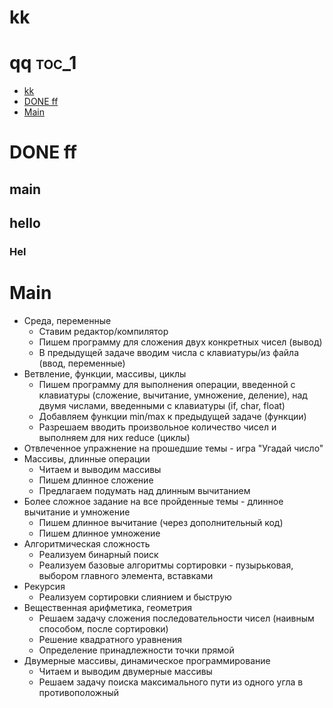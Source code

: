 
* kk

* qq                                                                    :toc_1:
 - [[#kk][kk]]
 - [[#done-ff][DONE ff]]
 - [[#main][Main]]

* DONE ff
** main
** hello
*** Hel
* Main
- Среда, переменные
  - Ставим редактор/компилятор
  - Пишем программу для сложения двух конкретных чисел (вывод)
  - В предыдущей задаче вводим числа с клавиатуры/из файла (ввод, переменные)
- Ветвление, функции, массивы, циклы
  - Пишем программу для выполнения операции, введенной с клавиатуры (сложение,
    вычитание, умножение, деление), над двумя числами, введенными с клавиатуры
    (if, char, float)
  - Добавляем функции min/max к предыдущей задаче (функции)
  - Разрешаем вводить произвольное количество чисел и выполняем для них reduce
    (циклы)
- Отвлеченное упражнение на прошедшие темы - игра "Угадай число"
- Массивы, длинные операции
  - Читаем и выводим массивы
  - Пишем длинное сложение
  - Предлагаем подумать над длинным вычитанием
- Более сложное задание на все пройденные темы - длинное вычитание и умножение
  - Пишем длинное вычитание (через дополнительный код)
  - Пишем длинное умножение
- Алгоритмическая сложность
  - Реализуем бинарный поиск
  - Реализуем базовые алгоритмы сортировки - пузырьковая, выбором главного
    элемента, вставками
- Рекурсия
  - Реализуем сортировки слиянием и быструю
- Вещественная арифметика, геометрия
  - Решаем задачу сложения последовательности чисел (наивным способом, после
    сортировки)
  - Решение квадратного уравнения
  - Определение принадлежности точки прямой
- Двумерные массивы, динамическое программирование
  - Читаем и выводим двумерные массивы
  - Решаем задачу поиска максимального пути из одного угла в противоположный
